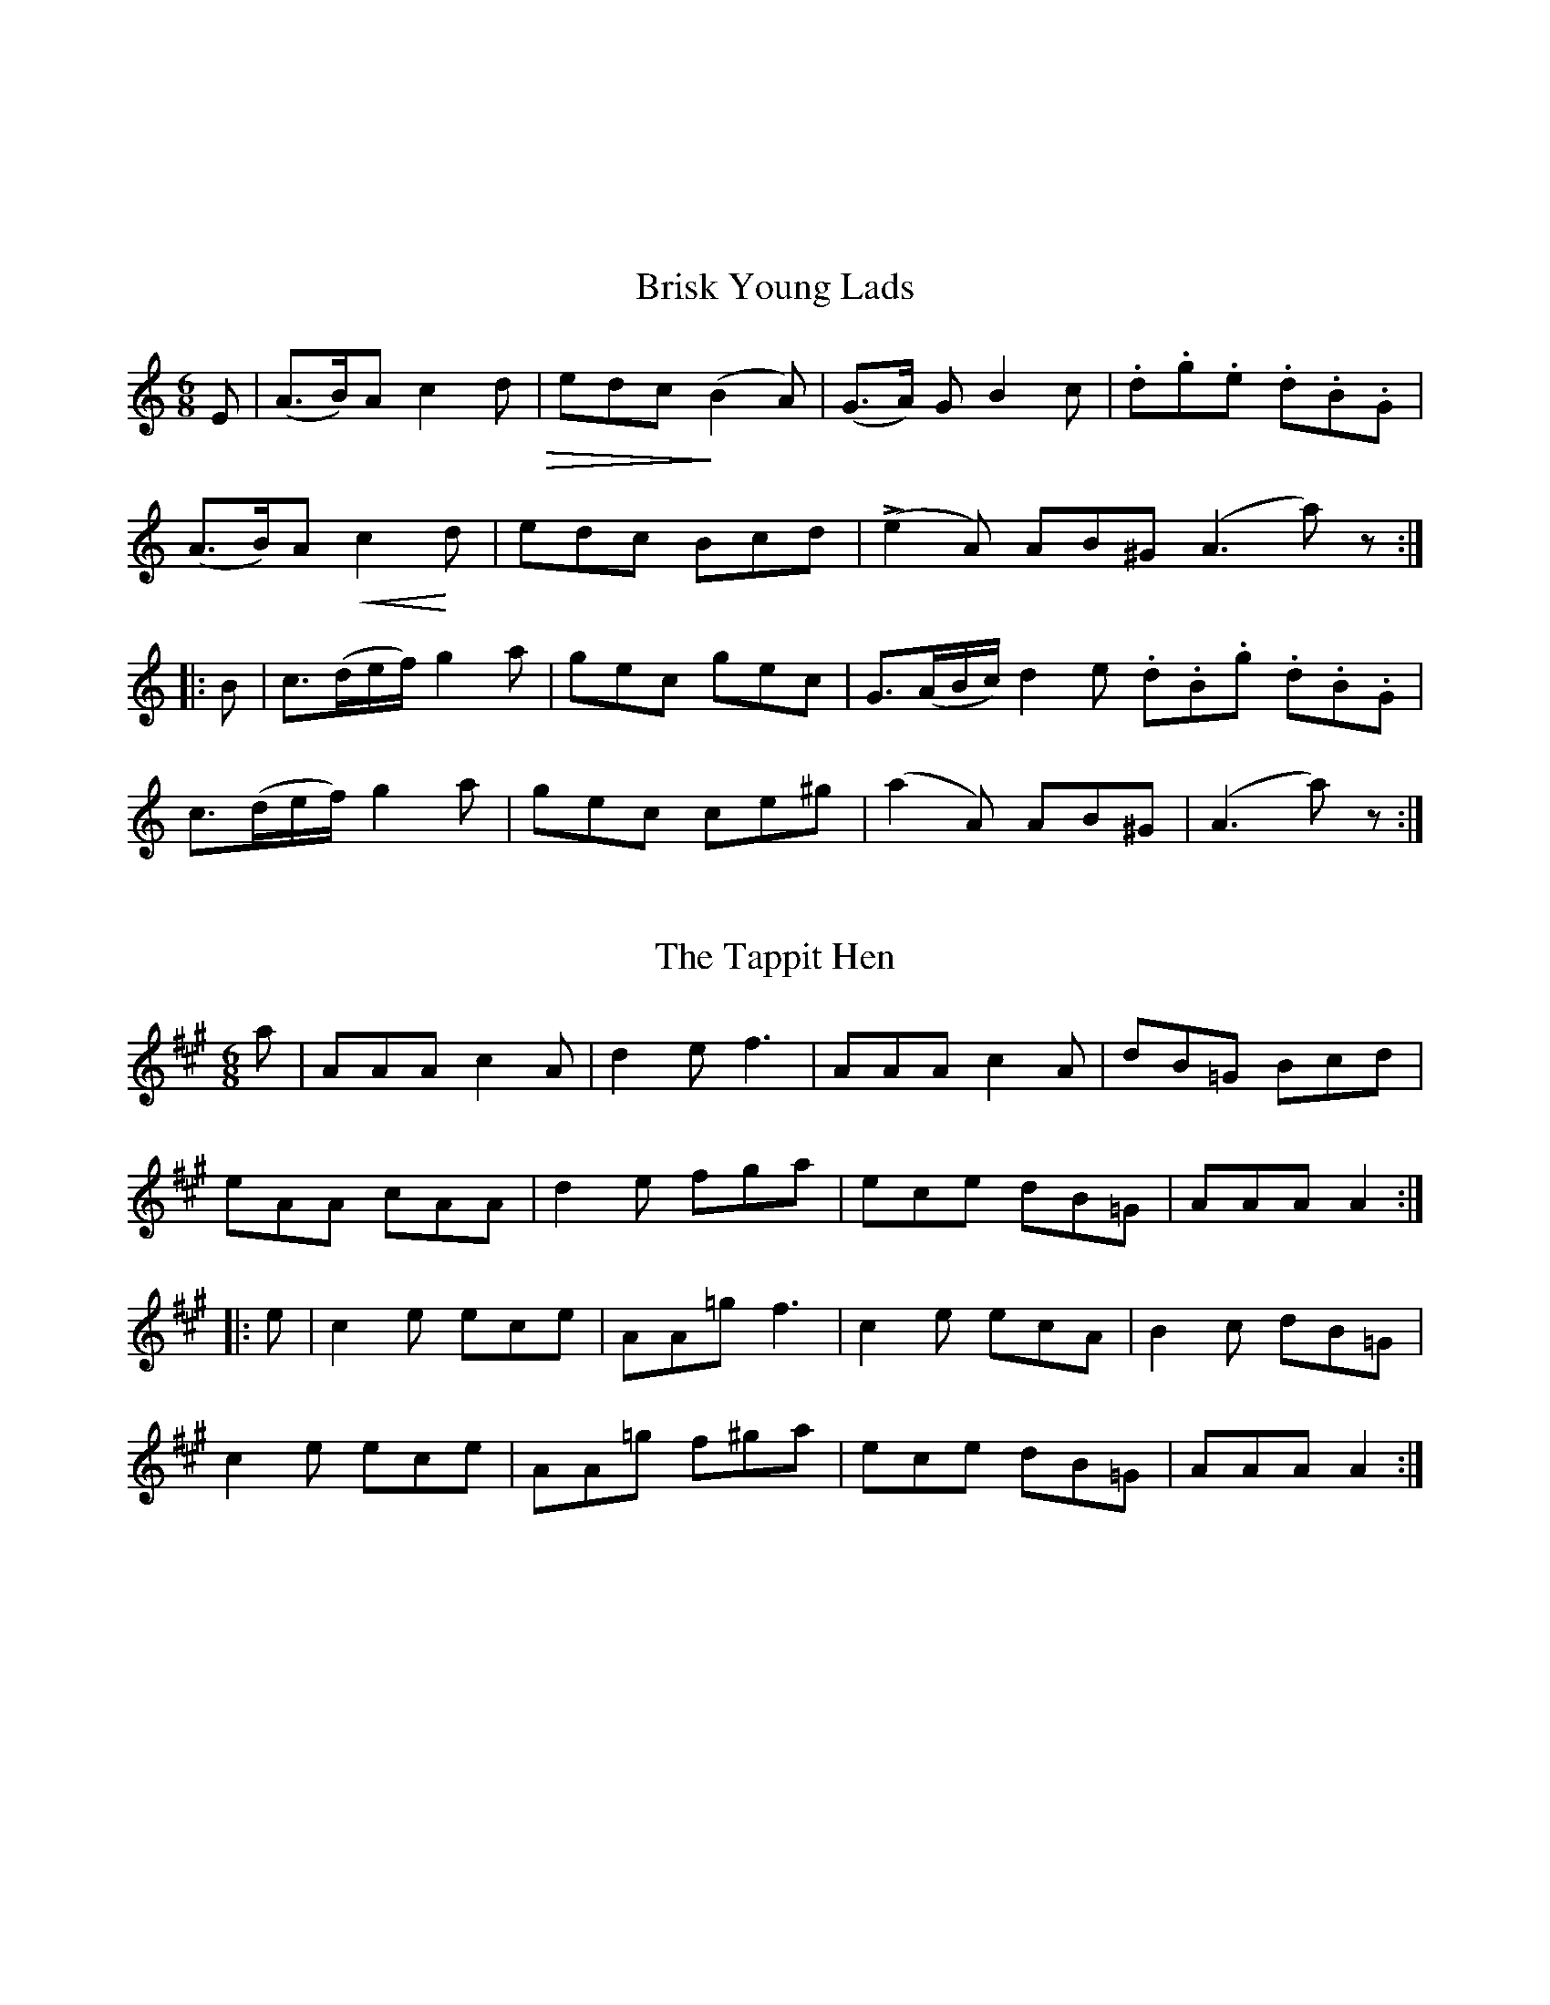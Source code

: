 % The Nelson Music Collection
% Transcribed by Ralph Palmer

% Selected Authentic Square Dance Melodies
% Newton F. Tolman and K. Dep. Gilbert

X:001
%%topmargin 3cm
T:Brisk Young Lads
B:The Nelson Music Collection
N:Newton F. Tolman & K. Dep. Gilbert
Z:Transcribed by Ralph Palmer
R:Jig
L:1/8
M:6/8
K:am
E | (A>B)A c2 d  !diminuendo(!|edc!diminuendo)! (B2A) | (G>A) G B2 c | .d.g.e .d.B.G |
(A>B)A !crescendo(! c2!crescendo)! d | edc Bcd | L(e2A) AB^G (A3 a) z ::
B | c>(de/2f/2) g2 a | gec gec | G>(AB/2c/2) d2 e  .d.B.g .d.B.G |
c>(de/2f/2) g2 a | gec ce^g | (a2A) AB^G | (A3 a) z :|]

X:002
%%topmargin 3cm
T:The Tappit Hen
B:The Nelson Music Collection
N:Newton F. Tolman & K. Dep. Gilbert
Z:Transcribed by Ralph Palmer
R:Jig
L:1/8
M:6/8
K:A
a | AAA c2 A | d2 e f3 | AAA c2 A | dB=G Bcd |
eAA cAA | d2 e fga | ece dB=G | AAA A2 ::
e | c2 e ece | AA=g f3 | c2 e ecA | B2 c dB=G |
c2 e ece | AA=g f^ga | ece dB=G | AAA A2 :|]

X:003
%%topmargin 3cm
T:The Old Dutch Churn
B:The Nelson Music Collection
N:Newton F. Tolman & K. Dep. Gilbert
Z:Transcribed by Ralph Palmer
R:Slip Jig
L:1/8
M:9/8
K:GAeo
"very fast" (B2 d) G2 d dcB | (A2 c) F2 c cBA | (B2 d) G2 d dcB | .d.f.d .c.B.A G3 :|
(b2 g) (b2 g) gfd | a2 f fgf agf | (b2 g) (b2 g) gfd | fdB Bdf g3 |
(b2 g) (b2 g) gfd | a2 f fgf agf | b2 g a2 ^f g=fd | dfd cBA G3 |]

X:004
%%topmargin 3cm
T:The Munster Lass
B:The Nelson Music Collection
N:Newton F. Tolman & K. Dep. Gilbert
Z:Transcribed by Ralph Palmer
R:Jig
L:1/8
M:6/8
K:F
C | FAc {/g}fef | g>fe f3 | FAc f>ed| c>BA G2 A |
FAc {/g}fef | gfe fga | g>fe fed | cBA G2 ::
b | agf gfe | fcA F2 b | agf gBA | {/c}B>AB G2 b |
agf gfe | fed cBA | Bdg Acf | {/f}ede f2 :|]

X:005
%%topmargin 3cm
T:Swimming in the Gutter
B:The Nelson Music Collection
N:Newton F. Tolman & K. Dep. Gilbert
Z:Transcribed by Ralph Palmer
R:Jig
L:1/8
M:6/8
K:F
{A/2=B/2^c/2}d3 AFA | d3 AFA | d^cd fed | eba gfe |
d3 AFA | d3 AFA | def gag | [1 fdd d3 :| [2 {/g}fdd d||
cB | Acf {/g}fef | ac'a fcf | dbd cac | Bag ecB |
Acf {/g}fef | ac'a fcf | dbd cac | [1 {/f}ede f :| [2 {/f}ede f2 z |]

X:006
%%topmargin 3cm
T:House of Gray
B:The Nelson Music Collection
N:Newton F. Tolman & K. Dep. Gilbert
Z:Transcribed by Ralph Palmer
R:Jig
L:1/8
M:6/8
K:ADor
e | AAA c2 e | dBG dBG | AAA c2 d | ece ecA |
gag f2 e | dBg dBG | AAA cde | dBG A2 ::
B | ccc g2 c | ece dBG | ccc g2 c | (ece) (geg) |
(aga) g2 e | dBg dBG | AAA cde | dBG A2 :|]

X:007
%%topmargin 3cm
T:Cat in the Hopper
B:The Nelson Music Collection
N:Newton F. Tolman & K. Dep. Gilbert
Z:Transcribed by Ralph Palmer
R:Jig
L:1/8
M:6/8
K:GDor
DGA B2 c | AFF FF2 A | G2 G g2 e | fdd d2 e |
fag fed | dcA B2 c | ded d2 c | dBG G2 ::
g | gdg gab | agf f2 a | gag gfe | fdd d2 e |
fag fed | dcA B2 c | ded d2 c | dBG G2 :|]

X:008
%%topmargin 3cm
T:Ah! Sure Such a Pair
B:The Nelson Music Collection
N:Newton F. Tolman & K. Dep. Gilbert
Z:Transcribed by Ralph Palmer
R:Jig
L:1/8
M:6/8
K:G
G |: G>AG B>cB | d>ed g<ba | gdB cde | dgB A2 G }
G>AG B>cB | dba g2 d | gdB cde | dBG A2 G ::
B2 c d2 g | baf gdc | B2 b bag | f2 g adc |
BAB cBc | dba g2 d | gdB cde | dBG A2 G :|]

X:009
%%topmargin 3cm
T:Rum and Onions
B:The Nelson Music Collection
N:Newton F. Tolman & K. Dep. Gilbert
Z:Transcribed by Ralph Palmer
R:Jig
L:1/8
M:6/8
K:G
{Bc}dGG GFG | Bcd dBG | {AB}cAA FGA | ABc cBA |
{Bc}dGG GFG | Bcd dBG |\
M:2/4
.A.A/2.A/2 .A/2.d/2.c/2.A/2 | .G.B.G z ::
M:6/8
{df}gee e^de | bee efg | {de}fdd d^cd | add def |
{ef}gee e^de | bee efg|\
M:2/4
.f.f/2.f/2 .f/2.e/2.e/2.g/2 | .e.g.e z :|]

X:010
%%topmargin 3cm
T:Hardy Man the Fiddler
B:The Nelson Music Collection
N:Newton F. Tolman & K. Dep. Gilbert
Z:Transcribed by Ralph Palmer
R:Slip Jig
L:1/8
M:9/8
K:GDor
A2 {BA}G FCD F2 G | A3 AGA cAG | {AB}A2 G FDE F2 G | Add ded cAG :|
A<dd d2 e f2 f | Add ded cAG | A<dd d2 e f2 g | agf ged cAG |
A<dd d2 e f2 f | Add ded cAG | dcA cde f2 g | agf ged cAG |]

X:011
%%topmargin 3cm
T:Larry O'Gaff
B:The Nelson Music Collection
N:Newton F. Tolman & K. Dep. Gilbert
Z:Transcribed by Ralph Palmer
R:Jig
L:1/8
M:6/8
K:G
((3d/2e/2f/2) | g2 G BAG | d>ed dBG | c>ec B>dB | ABc def |
g2 G BAG | d>ed dBG | c>ec B>dB | AGA G2 ::
d | dgg {/a}gfg | {/a}gfg afd | daa aga | {/b}aga b2 a |
gba gfe | dge dBG | c>ec B>dB | AGA G2 :|]

X:012
%%topmargin 3cm
T:Humours of Cavan
B:The Nelson Music Collection
N:Newton F. Tolman & K. Dep. Gilbert
Z:Transcribed by Ralph Palmer
R:Jig
L:1/8
M:6/8
K:A
E | E>AA A2 f | ecA dcd | cde efg | a>BB B2 c |
E>AA A2 f | ecA dcd | cde efg | a>AA A2 ::
d | cBA BAF | F>BB B2 d | cBA BAF | E>FA A2 d |
cBA BAF | dcd fga | ecA BAF | EFA A2 :|]

X:013
%%topmargin 3cm
T:The Broken Lantern
B:The Nelson Music Collection
N:Newton F. Tolman & K. Dep. Gilbert
Z:Transcribed by Ralph Palmer
R:Jig
L:1/8
M:6/8
K:C
G | Gcc {/d}cBc | Add {/e}d^cd | edB G2 G | AGE C2 G |
Gcc {/d}cBc | Add {/e}d^cd | edB GAB | c2 e c2 ::
g | ecg ceg | efg a2 g | fdg ecg | dBg G2 g |
ecg ceg | efg a2 g | fdg ecg | dBg c2 :|]

X:014
%%topmargin 3cm
T:Coleraine
B:The Nelson Music Collection
N:Newton F. Tolman & K. Dep. Gilbert
Z:Transcribed by Ralph Palmer
R:Jig
L:1/8
M:6/8
K:Am
E | EAA ABc | Bee e2 d | cBA ABc | B^GE E2 E |
EAA ABc | Bee e2 d | cBA B^GE | (A3 A2) ::
B | c2 c cdc | Bdg g2 ^g | aed cBA | ^GBG E^FG |
A^GA BAB | cde fed | cBA B^GE | (A3 A2) :|]

X:015
%%topmargin 3cm
T:Reaping the Rye
B:The Nelson Music Collection
N:Newton F. Tolman & K. Dep. Gilbert
Z:Transcribed by Ralph Palmer
R:Slip Jig
L:1/8
M:9/8
K:EAeo
B>cB B2 A GFE | G>AG B2 g f2 e | B>cB B2 A GFE | G2 A Be^d e2 :|
B>cB g2 g f2 e | B>cB g2 g f2 e | B>cB g2 g fga | g>fe Be^d e3 |
B>cB g2 g fed | B>cB gag fga | bag gfe fga | gab Be^d e3 |]

X:016
%%topmargin 3cm
T:Rakes of Clonmel
B:The Nelson Music Collection
N:Newton F. Tolman & K. Dep. Gilbert
Z:Transcribed by Ralph Palmer
R:Jig
L:1/8
M:6/8
K:Am
(e/2d/2) | cBA BGE | EAA A2 B | c>Bc A>Bc | BGG G2 e/2^f/2 |
g>fg ege | dBG Bcd | ecA dBG | EAA A2 :|
a | a^ga A2 a | ecA A2 g | g^fg G2 g | dBG G2 B |
cBc C2 c | dcd D2 d | edc Bcd | ecA A2 ||
a | aea aed | cBc A2 g | gdg gdc | BAB G2 A/2B/2 |
cBc C2 c | dcd D2 d | edc Bcd | ecA A2 |]

X:017
%%topmargin 3cm
T:Humours of Glen
B:The Nelson Music Collection
C:Arranged by N.F. Tolman
N:Newton F. Tolman & K. Dep. Gilbert
Z:Transcribed by Ralph Palmer
R:Jig
L:1/8
M:6/8
K:BAeo
F | B(d/2c/2B/2^A/2) BFF | d(e/2d/2c/2B/2) dFF | B(d/2c/2B/2^A/2) BFd | EF^A B2 F |
B(d/2c/2B/2^A/2) dFF | d(e/2d/2c/2B/2) dFF | GA/2G/2F/2E/2 FG/2F/2E/2D/2 | EF^A B2 ::
d | A/2B/2dd d3 | (d/2c/2d/2e/2f/2g/2) afd | g(a/2g/2f/2e/2) gdA | AFA B2 d |
A/2B/2dd d3 | (d/2c/2d/2e/2f/2g/2) afd | b(a/2g/2f/2e/2) g(e/2d/2c/2B/2) AF^A B2 :|]

X:018
%%topmargin 3cm
T:Miss McDonald
B:The Nelson Music Collection
N:Newton F. Tolman & K. Dep. Gilbert
Z:Transcribed by Ralph Palmer
R:Reel
L:1/16
M:2/4
K:G
dc | BGFG AGFG | Bdef g2(fg) | aAAB cBA^G | ABcd fedc |
BGFG AGFG | Bdef g2(fg) | aAAB cBA^G | ABcd e2 dc |
"8va -"G2GD "-"EDB,D "-"| G2GD "-"B,DB,D "-"| G2GD "-"EGgf "-"| d.G(c/2B/2A/2G/2) "-".B.A.A"-".B |
"8va -"G2GD "-"EDB,D "-"| G2GD "-"B,DB,D "-"| G2GD "-"EGge "-"| d.G(c/2B/2A/2G/2) "-"BAA2"-|" ||
e^def g2fg | e^def g=dBd | e^def g2 fg | ((3efg) ((3fga) gdBd |
e^def g2 fg | e^def g=dBd | e^def gfg=d | ((3efg) ((3fga) gdef |
g2(dB) BAAB | (3.G.G.G (Ge) dBBd | ((3efg) (dg) BAAB | EGFA Ggfa |
g2(dB) BAAB | (3.G.G.G (GB) dBBd | ((3efg) (dg) BAAB | EGFA G2 |]

X:019
%%topmargin 3cm
T:Ladies' Walpole Reel
B:The Nelson Music Collection
N:Newton F. Tolman & K. Dep. Gilbert
Z:Transcribed by Ralph Palmer
N:Newt had it marked "8va" for the whole tune.
R:Reel
L:1/16
M:2/4
K:Bb
"8va"F2 | B2d2 decd | B2F2 F2FE | DFBF EDEG | FGFE D2B,2 |
BFdB fdgf | bagf edcB | Acfc BABd | cBAG F2 ::
f2 | fbfd BdBF | EDEF GFED | C2 gf edcB | ABcA Ffga |
bfdf gece | dfBd cAF2 | fgfe dcBA | B2B2B2 :|]

X:020
%%topmargin 3cm
T:Ross' Reel Number 4
B:The Nelson Music Collection
N:Newton F. Tolman & K. Dep. Gilbert
Z:Transcribed by Ralph Palmer
R:Reel
L:1/16
M:2/4
K:F
a2 | g3f e2d2 | cdcB A2GF | ECEG c2cB | AFAc f2a2 |
g3f e2d2 | cdcB A2GF | EFGA Bcde | f2a2 f2 ::
cB | Accc dccc | Acfc acfc | Accc dccc | Acfc acfc |
Accc fccc | =Bcec gc_bc | =Bced gc_bc | acgc f2 :|]

X:021
%%topmargin 3cm
T:Inimitable
B:The Nelson Music Collection
N:Newton F. Tolman & K. Dep. Gilbert
Z:Transcribed by Ralph Palmer
N:Newt had it marked "8va" for the whole tune.
R:Reel
L:1/16
M:2/4
K:G
"8va"D2 | G2D2 TE2DC | B,DGB Td2^cd | edcB cBAG | FGAB cDEF |
G2C2 TE2DC | B,DGB Td2^cd | edcB cBAG | FGAB G2 ::
zD | B/2d/2 z e dBAG | B/2d/2 z d b2g2 | B/2d/2 z e dBAG | FGAB Tc4 |
B/2d/2 z e dBAG | B/2d/2 z d b2g2 | B/2d/2 z e dBAG | FGAB G2 :|]

X:022
%%topmargin 3cm
T:Batchelder's
B:The Nelson Music Collection
N:Newton F. Tolman & K. Dep. Gilbert
Z:Transcribed by Ralph Palmer
R:Reel
L:1/16
M:2/4
K:F
c2 | f2af efge | f2(c2 c2)=Bc | dcBA BAGF | EFGA Bcde |
f2af efge | f2(c2 c2)=Bc | dcBA BAGF | [1 EFGE F2 :| [2 EFGE F4 ||
A2cA cAcA | B2dB dBdB | A2cA cAcA | BAGF EFGB |
A2cA cAcA | B2dB dBdB | Acfa bgeg | [1 f2a2 f2 z2 :| [2 f2a2 f2 |]

X:023
%%topmargin 3cm
T:Spirvin's Fancy
B:The Nelson Music Collection
N:Newton F. Tolman & K. Dep. Gilbert
Z:Transcribed by Ralph Palmer
R:Reel
L:1/16
M:2/4
K:Gm
dc S| BGFD D2CC | DGG^F GABc | dBcA BGFA | CGG^F GAdc |
BGFD D2CC | DGG^F GABc | dBcA BGFA | DGG^F G2 z2 ||
B2df bdfd | B2df gdfd | B2df bdfd | c=Bcd _BGG2 |
B2df bdfd | B2df fdfd | bdbd fdfd | d=Bcd _BGGB !D.S.! |]

X:024
%%topmargin 3cm
T:Timour the Tartar
B:The Nelson Music Collection
N:Newton F. Tolman & K. Dep. Gilbert
Z:Transcribed by Ralph Palmer
R:Reel
L:1/16
M:2/4
K:A
A2((3cBA) eA((3cBA) | eAaA gAfA | eA((3cBA) eAfA | BEcE dEBE |
A2((3cBA) eA((3cBA) | eAaA gAfA | efec eaec | BABc A4 ||
E2((3GFE) BE((3GFE) | BEdE cEBE | A2((3cBA) eA((3cBA) | eAaA gAfA |
e^dec agaf | e^dec agaf | ecag fedc | BAGF EFGE |]

X:025
%%topmargin 3cm
T:Poor Ould Woman
B:The Nelson Music Collection
N:Newton F. Tolman & K. Dep. Gilbert
Z:Transcribed by Ralph Palmer
R:Reel
L:1/8
M:2C|
K:Am
ed | c2 Bc AcBA | GEGA GABd | edcB ABcd | e2 A2 Afed |
c2 Bc AcBA | GEGA GABd | eg^fa gedB | A2 AA A2 ::
e^f | g2 ga gedB | A2 AA A2 e^f | g2 ga gedc | BcAB G3 B |
AEAB AcBA | GEGA GABd | eg^fa gedB | A2 AA A2 :|]

X:026
%%topmargin 3cm
T:Caber Feidh
B:The Nelson Music Collection
N:Newton F. Tolman & K. Dep. Gilbert
Z:Transcribed by Ralph Palmer
R:Reel
L:1/8
M:2C|
K:DDor
G | c2 ed c2 GB | c2 (GF) ECCA | defe d2 A^c | d2 AG (FD)DB |
c2 ed c2 GB | c2 GF (EC)CE | DEFG ABcA | {/^c}d2 AG (FD) D ||
f | ecgc acgc | GAcd eccg | fdad bdad | fgag fddf |
ecgc acgc | GAcd eccg | afge fde^c | d2 AG (FD) D |]

X:027
%%topmargin 3cm
T:Swallowtail Reel
B:The Nelson Music Collection
N:Newton F. Tolman & K. Dep. Gilbert
Z:Transcribed by Ralph Palmer
R:Reel
L:1/8
M:2C|
K:ADor
gf | eA ((3cBA) eAcA | cdef gedB | G2 BG dGBG | Bdef g2 fg |
eA ((3cBA) eAcA | cdef g2 fg | afge dBGB | AcBG A2 ||
cd | eaag abag | edef gedB | G2 BG dGBG | cdef g2 fg |
eaag abag | edef g2 fg | afge dBGB | AcBG A2 |]

X:028
%%topmargin 3cm
T:Mrs. Kinloch
C:Arranged by N. F. Tolman
B:The Nelson Music Collection
N:Newton F. Tolman & K. Dep. Gilbert
Z:Transcribed by Ralph Palmer
R:Reel
L:1/8
M:4/4
K:D
f | d2 AG FEDC | DFAF GEEA | {/c}d2 Ad FdAd | Bdce fddf |
d2 AG FEDC | DFAF GEEA | {/c}d2 Ad FdAd | Bdce fdd ||
(d/2e/2) | (fd)cd B2 AG | FAdF GEEG | FAAd B2 Ge | ceAc ddde |
(fd)cd B2 AG | FAdF GEEG | FAAd B2 Ge | ceAc ddd |]

X:029
%%topmargin 3cm
T:Pig Town Fling
B:The Nelson Music Collection
N:Newton F. Tolman & K. Dep. Gilbert
Z:Transcribed by Ralph Palmer
R:Reel
L:1/8
M:C|
K:G
BA | G2 ge d2 ed | B2 ge dBAB | G2 ge d2 ed | BGAG EFGA |
G2 ge d2 ed | B2 ge dBAB | G2 ge d2 ed | BG A2 G2 ::
z2 | B e2 e e3 g | fgaf {/a}gfed | B e2 e e3 g | fgaf {/a}g2 Tb2 |
B e2 e e3 g | fgaf {/a}gfed | B e2 e e3 g | fgaf g2 :|]

X:030
%%topmargin 3cm
T:Green Fields of America
B:The Nelson Music Collection
N:Newton F. Tolman & K. Dep. Gilbert
Z:Transcribed by Ralph Palmer
R:Reel
L:1/16
M:2/4
K:G
(AB) | .c2(ec) .B2(dB) | {/B}AGAB AGEF | GAGE DEGB | {/B}AGAB AGEB |
.c2(ec) .B2(dB) | {/B}AGAB AGEF | GAGE DEGA | BGAF G2 ::
D2 | GABc d2(ef) | {a}gfge dBGB | c2(ec) B2(dB) | {/B}AGAB (AG)E |
{/f}gfge dBGB | cABG AGEF | GAGE DEGA | BGAF G2 :|]

X:031
%%topmargin 3cm
T:Sheehan's
B:The Nelson Music Collection
N:Newton F. Tolman & K. Dep. Gilbert
Z:Transcribed by Ralph Palmer
R:Reel
L:1/8
M:C|
K:G
D | G2 BG DGBG | ABcA BGGB | A^GAB cBcA | EAAG FDEF |
G2 BG DGBd | cBAB cdef | gedB c2 Bc | dBcA BGG ||
f | g2 bg dgbg | gbag fdde | =f2 af dfaf | gbag =fdd^f |
g2 bg dgbg | gbag fdef | {/a}gedB c2 Bc | dB{/d}cA BGG |]

X:032
%%topmargin 3cm
T:Morning Star
B:The Nelson Music Collection
N:Newton F. Tolman & K. Dep. Gilbert
Z:Transcribed by Ralph Palmer
R:Reel
L:1/8
M:C|
K:G
GA S| B2 T(BA) BGEF | GABd efed | B2 T(BA) BGEG | FGAF G2 :|
GA | Bdef g2 (eg) | Tf2 (df) edBA | Bdef g2 (fg) | agfg e2 z2 |
Bdef g2 (dg) | Tf2 (df) edBA | Bdd^c d2 (ef) | geaf {/a}gfed!D.S.! |]

X:033
%%topmargin 3cm
T:Flowers of Edinburgh
C:Arranged by N. F. Tolman
B:The Nelson Music Collection
N:Newton F. Tolman & K. Dep. Gilbert
Z:Transcribed by Ralph Palmer
R:Reel
L:1/8
M:C|
K:G
GE | D2 ((3DEF) G2 GA | BGBd cBAG | FGEF DEFG | AFdF E2 ((3GFE) |
D2 DE G2 GA | BGBd efge | dcBA GFGA | B2 G2 G2 ::
((3def) | g2 gf gbag | f3 e fagf | edef gfed | B2 ed ef ((3gfe) |
dBGB d2 ((3Bcd) | egfa g2 fe | [1 dcBA GFGA | B2 G2 G2 :] [2 dBde gfga | b2 g2 g2 |]

X:034
%%topmargin 3cm
T:Quindaro
C:Arranged by N. F. Tolman
B:The Nelson Music Collection
N:Newton F. Tolman & K. Dep. Gilbert
Z:Transcribed by Ralph Palmer
R:Hornpipe
L:1/16
M:2/4
K:G
gf | g2 (G2 G2) BG | FACF G2Bc | dBed cBAG | FA (D2 D2) gf |
g2 (G2 G2) BG | FADF G2AB | cedc BAGF | G2G2 G2 ::
dc | B.gBc d2cB | c.aAB c2BA | Bded cBAG | FA (D2 D2) (ga) |
.b(gfg) d(gfg) | .b(gfg) d(gfg) | edcB AGFA | G2B2 G2 :|]

X:035
%%topmargin 3cm
T:Mountain Ranger
B:The Nelson Music Collection
N:Newton F. Tolman & K. Dep. Gilbert
Z:Transcribed by Ralph Palmer
R:Hornpipe
L:1/16
M:2/4
K:Bb
FE | DFBc d2cd | edcB G2FE | DFBc d((3B/2c/2B/2)AB | gfdB c2FE |
DFBc d2cd | edcB G2FE | DFBd cBAc | B2d2 B2 ::
Bc | d((3B/2c/2B/2)AB GBFB | CFBc d((3B/2c/2B/2)AB | gBfB edcB | GccB ABce |
d((3B/2c/2B/2)AB GBFB | DFBc d((3B/2c/2B/2)AB | gBfB edcB | AFGA B2 :|]

X:036
%%topmargin 3cm
T:Old French
B:The Nelson Music Collection
N:Newton F. Tolman & K. Dep. Gilbert
Z:Transcribed by Ralph Palmer
R:Hornpipe
L:1/16
M:2/4
K:D
((3ABc) | d2cd BdAF | DFAd f2ed | cdef gece | defd A2 ((3ABc) |
d2cd BdAF | DFAd f2ed | cdef gece | d2f2 d2 ::
K:A
cd | efed c2A2 | AEAc e2dc | B=GBd =gfed | [1 cAce a2cd :|] [2 Tc2A2 A2 |]

X:037
%%topmargin 3cm
T:Ulster
C:Arranged by N. F. Tolman
B:The Nelson Music Collection
N:Newton F. Tolman & K. Dep. Gilbert
Z:Transcribed by Ralph Palmer
R:Hornpipe
L:1/16
M:2/4
K:G
(dc) | BGFG DGBd | cBAG F2Bd | gfed BAGB | c2A2 A2(dc) |
BGFG DGBd | cBAG E2Ac | Bgfe dcAc | B2G2 G2 ::
(dc) | BGBd gabg | abc'a gfed | ((3dfg) ((3fga) ((3gab) ((3abc') | bgfg e2(fg)|
bgfg egBd | FGAB cAGF | [1 GBdB egdc | B2G2 G2 :|] [2 GBdB egfa | b2g2 g2 |]

X:038
%%topmargin 3cm
T:Youghal Harbour
C:Arranged by N. F. Tolman
B:The Nelson Music Collection
N:Newton F. Tolman & K. Dep. Gilbert
Z:Transcribed by Ralph Palmer
R:Hornpipe
L:1/16
M:2/4
K:G
(BA) | GFEF GABd | egfa g2(bg) | dcBA G2(Bd) | cBAG EcBA |
GFEF GABd | egfa gage | dcBA B>((5AB/2c/2B/2A/2) | G2E2 E2 ::
(dc) | Bdef g2(fg) | agfg e2(ge) | dcBA G2(Bd) | cBAG EcBA |
GFEF GABd | egfa gaba | gedc B>((5AG/2F/2G/2A/2) | B2G2 G2 :|]

X:039
%%topmargin 3cm
T:Deerfoot
B:The Nelson Music Collection
N:Newton F. Tolman & K. Dep. Gilbert
Z:Transcribed by Ralph Palmer
R:Hornpipe
L:1/16
M:2/4
K:F
c2 | cfaf gcde | fegf afga | bgaf gdbg | fedc cBAB |
cfaf gcde | fAaf gcde | {/g}fefd cBAG | F2F2 F2 ::
cB | Acfe dcBA | BGgf edcB | Acag fedc | cBAB G2cB |
Acfe dBgf | ecag fedc | dfed cBAG | F2F2 F2 :|]

X:040
%%topmargin 3cm
T:The Ballysloughgutthery Fluter
C:Arranged by N. F. Tolman
B:The Nelson Music Collection
N:Newton F. Tolman & K. Dep. Gilbert
Z:Transcribed by Ralph Palmer
R:Hornpipe
L:1/16
M:2/4
K:G
((3FGA) | G2BG FAce | d2gf Bde=f | e2c((3c/2B/2c/2) d2B((3B/2^A/2B/2) | cA^GA EcBA |
G2BG FAce | d2gd Bdef | agfg ecAF | G2B2 G2 ::
(de) | Bdef gGBd | eDFA G2Bd | ecge dBgB | ((3ABc)BA GFED |
Bdef gGBd | ecfd gdBc | dgbg afdf | g2b2 g2 :|]

X:041
%%topmargin 3cm
T:Red Lion
B:The Nelson Music Collection
N:Newton F. Tolman & K. Dep. Gilbert
Z:Transcribed by Ralph Palmer
R:Hornpipe
L:1/16
M:2/4
K:Bb
F2 | BFdB fdbf | dBAc BAGF | GEDE CEcd | ecdB BAGF |
BFdB fdbf | dBAc BAGF | GEDE CEcd | ecAc B2 ::
FE | DB,FD BFdB | fbfd BAGF | GBAc Bdfa | bgf=e .f2((3fga) |
bfdB g_ecA | BGec BAGF | GEDE CEcd | ecAc B2 :|]

X:042
%%topmargin 3cm
T:Cincinnati
B:The Nelson Music Collection
N:Newton F. Tolman & K. Dep. Gilbert
Z:Transcribed by Ralph Palmer
R:Hornpipe
L:1/16
M:2/4
K:D
DAFA DAFA | dAfA eAfA | gAfA edcd | edcB AGFE |
DAFA DAFA | dAfA eAfA | gAfA edcB | cdeg fdd2 ::
.eAAA .fAAA | .gAAA .fAAA | eAfA gAfA | edcB AGFE |
.Dddd .ceee | .dfff .eggg | fgaf bgec | d2d2 d2 :|]

X:043
%%topmargin 3cm
T:Hunter's
B:The Nelson Music Collection
N:Newton F. Tolman & K. Dep. Gilbert
Z:Transcribed by Ralph Palmer
R:Hornpipe
L:1/16
M:2/4
K:G
dc | B2AB d2de | =fece d2d^f | g2dc BAGB | A2AA A2Bc |
defd gddB | cBAc B2AG | GBdg ecAF | G2GG G2 ::
dB | G2GG G2AB | cBAG F2dB | G2GG GBdg | fdef d2dB |
G2GG gfed | cBAG F2AF | GBdg ecAF | G2GG G2 :|]

X:044
%%topmargin 3cm
T:Fred Wilson's
B:The Nelson Music Collection
N:Newton F. Tolman & K. Dep. Gilbert
Z:Transcribed by Ralph Palmer
R:Hornpipe
L:1/16
M:2/4
K:F
cA | FAcA GBdB | Acfg afcA | Bdfb Acfa | ((3gag) ((3fed) ((3cdc) ((3BAG) |
FAcA GBdB | Acfg afcA | Bdgf ecde | f2a2 f2 ::
df | g>c (3.c.c.c a>c (3.c.c.c | bcac g>c (3.c.c.c | bcac gfef | ((3gag) ((3fed) ((3cdc) ((3BAG) |
FAcA GBdB | Acfg afcA | Bdgf ecde | f2a2 f2 :|]

X:045
%%topmargin 3cm
T:Big Pat
C:Arranged by N. F. Tolman
B:The Nelson Music Collection
N:Newton F. Tolman & K. Dep. Gilbert
Z:Transcribed by Ralph Palmer
R:Hornpipe
L:1/8
M:C
K:D
ag | fdBc d2 fd | d2 fd ce A2 | gdBc d2 fa | d'2 c'd' b2 ag |
fdBc d2 gd | d2 fd ce A2 | fdBc defa | bd'c'd' b2 ::
"8va"Bc | dcde fded | ceed cA A2 | BABc d2 cB | AFEG FB, B, z |
BAFA BABc | d2 fd cA A2 | {fg}a2 af g2 ge | fdec d2 :|]

X:046
%%topmargin 3cm
T:Durang's
C:Arranged by N. F. Tolman
B:The Nelson Music Collection
N:Newton F. Tolman & K. Dep. Gilbert
Z:Transcribed by Ralph Palmer
R:Hornpipe
L:1/16
M:2/4
%%staves {1 2}
K:D
V:1
"8va -"A2 | DAFA "-" DAFA "-"| Bcdc "-"BAFA "-"| DAFA "-"DAFA "-"| A,ECE "-"A,ECE "-"|
FADA "-"FADA "-"| Bcdc "-"BAFA"-|" | fgaf bgec | d2d2 d2 ::
A2 | defe dcBA | Bcdc BAGF | efgf edcB | A^GAB A2 F=G |
A^GAB cBcd | edef gfge | fgag bgec | d2d2 d2 :|]
V:2
"8va -"A2 | FADA "-"FADA "-"| dcBA "-" BcdA "-" | FAdA "-" FAdA "-" | CEGE "-" CEGE "-" |
"-"FADA "-" FADA "-" | dcBA "-" Bcd2 "-|" | abc'a d'bge | f2a2 f2 ::
z2 | z16 "8va" | defe "-"dcBA "-"| GABA "-"GFED "-"| CB,CD "-"C4 "-|" |
z16 | A^GAB cBcA | defd gecA | F2=F2 ^F2 :|]

X:047
%%topmargin 3cm
T:Forester's
B:The Nelson Music Collection
N:Newton F. Tolman & K. Dep. Gilbert
Z:Transcribed by Ralph Palmer
R:Hornpipe
L:1/16
M:2/4
K:D
fg | a^gaf dfba | a^gaf d2cd | eAfA eAfA | edcB A2cd |
a^gaf dfba | a^gaf d2cd | BGFG Adce | d2f2 d2 ::
cd | edcB AGEG | FAdf a2fa | geBg fdAf | edcB A2cd |
edcB AGEG | FAdf afba | gfed cABc | d2f2 d2 :|]

X:048
%%topmargin 3cm
T:Vinton's
B:The Nelson Music Collection
N:Newton F. Tolman & K. Dep. Gilbert
Z:Transcribed by Ralph Palmer
R:Hornpipe
L:1/16
M:2/4
K:Bb
fe | d2B2 BcdB | cBAG F2FE | DFBF dBed | cBAG F2fe |
d2B2 B2gf | e2c2 c2cB | Acfa gbg=e | f2f2 f2 ::
"8va"fe | .d(BAB) "-".d(BAB) "-"| .G(EDE) "-".G(EDE) "-"| cdec "-"BcdB "-"| ABcA "-" F2fg "-"|
"8va".f(BAB) "-".g(BAB) "-"| .a(BAB) "-".b(BAB) "-"| FGAB "-"cdcA "-"| B2B2 "-|" B2 :|]

X:049
%%topmargin 3cm
T:Staten Island
B:The Nelson Music Collection
N:Newton F. Tolman & K. Dep. Gilbert
Z:Transcribed by Ralph Palmer
R:Hornpipe
L:1/16
M:2/4
K:D
A2 | FDFG A2A2 | dfed dcBA | B2GB A2FA | G2E2 E2A2 |
FDFG A2A2 | dfed dcBA | d2d2 efge | f2d2 d2 ::
fg | a2fa g2eg | f2df edA2 | =c2c2 e=fge | =c2c2 e=fge |
a2fa g2eg | f2df ecA2 | d2d2 efge | f2d2 d2 :|]

X:050
%%topmargin 3cm
T:Democratic
B:The Nelson Music Collection
N:Newton F. Tolman & K. Dep. Gilbert
Z:Transcribed by Ralph Palmer
R:Hornpipe
L:1/16
M:2/4
K:Gm
GA | BABc dcdf | gfga fabg | fdbg fdcd | BAGF GFDF |
G2GA BABG | F2FG AGFD | GABc dcBA | B2G2 G2 ::
g2 | gfdf gabg | gfdf GFDF | BABc dcde | fcdB AGFD |
BFdB AFec | BGdB AFec | dfga bagf | d2g2 g2 :|]

X:051
%%topmargin 3cm
T:Mrs. Grant of Laggan
B:The Nelson Music Collection
N:Newton F. Tolman & K. Dep. Gilbert
Z:Transcribed by Ralph Palmer
R:Hornpipe
L:1/8
M:C
K:Am
e | d/2c/2B/2A/2 ^GB A<A, A,>B, | C>D E>^F G2 (G<B) | A/2B/2c B/2c/2d c<A, A,>B, | C>D E>^G (A2 A) ||
B | d/2c/2B/2A/2 B>^G A>E =G>E | E<G B,>A, G,2 G,A,/2B,/2 | ((3CB,A,) ((3DCB,) ((3EDC) ((3B,CD) | ((3Edc) ((3BA^G) (A2 A) ||
(c/2B/2) | A<e c>B A/2B/2c/2B/2 A>E | G<B G>D (B,2 G,)(c/2B/2) | A<e c>B A/2B/2c/2d/2 e<a | c>A B>^G (A2 A) (c/2B/2) |
A<e d/2c/2B/2A/2 B^G AE | G<B G>D (B,2 G,)A,/2B,/2 | ((3CB,A,) ((3DCB,) ((3EDC) ((3B,CD) | ((3Edc) ((3BA^G) (A2 A) |]

X:052
%%topmargin 3cm
T:Miss Jenny Guthrie
B:The Nelson Music Collection
N:Newton F. Tolman & K. Dep. Gilbert
Z:Transcribed by Ralph Palmer
R:Hornpipe
L:1/8
M:C
K:A
{cB}A2 A,>C E/2E/2E (E>c) | e>f (f/2e/2)d/2c/2 (d/2c/2)B/2A/2 F>B | {cB}A2 A,>C E/2E/2E E>c | e>a (f/2e/2)d/2c/2 (e2 e) c |
{cB}A2 A,>C E/2E/2E E>c | e>f f/2e/2d/2c/2 d/2c/2B/2A/2 F>B | A<E C>E B,>E A,<c | d/2c/2B/2A/2 B>c A/2A/2A A2 ||
{gf}e2 f/2e/2d/2c/2 e<c a<c | B>c (d/2c/2B/2A/2) (F2 F) c | {gf}e2 (f/2e/2d/2c/2) e<c a<c | (d/2c/2B/2A/2) B>c A2 (A>c) |
e>a f/2e/2d/2c/2 d>f e/2d/2c/2B/2 | c>e d/2c/2B/2A/2 B/2c/2B/2A/2 F<B | A<E C<A, e<c a<c | B>c d/2c/2B/2A/2 {cB}A2 A,2 |]

X:053
%%topmargin 3cm
T:Planxty Denis O'Conor
B:The Nelson Music Collection
N:Newton F. Tolman & K. Dep. Gilbert
Z:Transcribed by Ralph Palmer
R:Planxty
L:1/8
M:6/8
K:Bb
"Spirited"B2 B BcA | B2 f fge | d2 e fdB | {/c}BAB cAF |
B2 B BcA | B2 f fge | d2 e fdB | FGA B2 z ||
f2 f fga | b2 f gfe | d2e fdB | {/c}BAB cAF |
f2 f fga | b2 b bag | f2 g fdB | FGA B2 z ||
B,DF BAB | cAF FGA | Bcd dcB | cAF EDC |
B,DF BAB | cde edc | f2F FGA | B3 B2 z |]

X:054
%%topmargin 3cm
T:Planxty Browne
B:The Nelson Music Collection
N:Newton F. Tolman & K. Dep. Gilbert
Z:Transcribed by Ralph Palmer
R:Planxty
L:1/8
M:6/8
K:G
g | dBG GAB | E2 E E2 c | AFD DEF | G2 G G2 g |
dBG Bcd | E2 E E2 c | AFD DEF | G3 G2 ||
(g/2a/2) | bgb afd | efg gfe | dBg dBG | AFD D2 (g/2a/2) |
bgb afd | efg gfe | faf ge^c | d2 d de=f |
ece dBd | cac BgB | Ace dBG | FAF DEF |
GAB EFG | ABc def | gdB cAF | G3 G2 |]

X:055
%%topmargin 3cm
T:Bob With the One Horn
B:The Nelson Music Collection
N:Newton F. Tolman & K. Dep. Gilbert
Z:Transcribed by Ralph Palmer
R:Rant
L:1/8
M:C|
K:Gm
DGGF DGGA | F2 (AF) cFAF | DGGF DGGg | fdcA (BG) G2 :|
g2 (bg) dgbg | f2 (af) cfaf | g2 (bg) dgbg | agfa g2 (ga) |
((3bag) ((3agf) gfgd | AFFA cAFA | DGGF DGGg | gdcA (BG) G2 |]

X:056
%%topmargin 3cm
T:Irish Lilt
C:Arranged by N. F. Tolman
B:The Nelson Music Collection
N:Newton F. Tolman & K. Dep. Gilbert
Z:Transcribed by Ralph Palmer
R:Rant
L:1/8
M:9/8
K:EPhry
E2 G GAG GAG | E2 G GAG c2 e | E2 G GAG GAG | A2 A d2 c BAG ::
e3 g3 c3 | f2 e d2 c BAG |  e3 d3 c3 | ABc G2 F EDC ::
E2 G E2 G EDC | E2 G E2 G FED | E2 G E2 G EDC | A2 A D2 c BAG :|]

X:056
%%topmargin 3cm
T:The Hare's Foot
B:The Nelson Music Collection
N:Newton F. Tolman & K. Dep. Gilbert
Z:Transcribed by Ralph Palmer
R:Rant
L:1/16
M:2/4
K:EAeo
e2 | G2GA BEE2 | BEdE BEEF | G2GA BABd | egfd e2 :|
(ef) | ((3gag) ((3fgf) edBc | d2ed Bdd2 | ((3gag) ((3fgf) edBd | dgfd e2 ef |
((3gag) ((3fgf) edBc | d2ed Bddg | bgaf gfed | egfd e2 |]

X:057
%%topmargin 3cm
T:Golden Eagle
B:The Nelson Music Collection
N:Newton F. Tolman & K. Dep. Gilbert
Z:Transcribed by Ralph Palmer
R:Hornpipe
L:1/16
M:2/4
K:G
(BA) | GB,DG BDGB | dGBd gbag | fed^c =cAFD | GBAG FDBA |
GB,DG BDGB | dGBd gbag | fd^c=c ADFA | G2B2 G2 ::
b2 | bB^df bagf | e^def gfg^g | aA^ce agfe | edd^c .d2(ab) |
c'afd ^cdef | gfga bgag | fAce dFBA | G2B2 G2 :|]

X:058
%%topmargin 3cm
T:Miss Mountain's
B:The Nelson Music Collection
N:Newton F. Tolman & K. Dep. Gilbert
Z:Transcribed by Ralph Palmer
R:Hornpipe
L:1/16
M:2/4
K:F
cB | Acfa gbeg | fcdc BAGF | EGce cBAG | FEGE C>B, |
A,CFA cfaf | edbg fedc | fcdb gece | f2f2 f2 ::
ga | gece geba | gfed ^ceAG | (FAdf) (Adfa) | gfef defd |
cAGF EGDC | A,CFA cfaf | Bdgb EGce | f2f2 f2 :|]

X:059
%%topmargin 3cm
T:Rialto
B:The Nelson Music Collection
N:Newton F. Tolman & K. Dep. Gilbert
Z:Transcribed by Ralph Palmer
R:Hornpipe
L:1/16
M:C|
K:Bb
d e>=e | g>fd>B F>Bd>b | a>ge>c =E>Gc>B | A>ca>g A>cg>f | =e>gf>d B>d_e>=e |
g>fd>B F>Bd>b | a>ge>c =E>Gc>G | A>ca>g A>cg>f | B4 b4 B2 z ::
=B c>_B | A>cf>a c>AB>A | A>c=e>g b>ag>f | ((3=eba) ((3gfe) d>c=B>c | d>cA>F C>=Bc>_B |
A>cf>a c>AB>A | B>c=e>g b>ag>f | ((3=ed'c') ((3bag) ((3fed) ((3cBG) | ((3FAc) ((3fac') d'2 z :|]

X:060
%%topmargin 3cm
T:Hornpipe Theme Number 3
C:Newton F. Tolman
B:The Nelson Music Collection
N:Newton F. Tolman & K. Dep. Gilbert
Z:Transcribed by Ralph Palmer
R:Hornpipe
L:1/16
M:2/4
K:F
((3cde) | fefc ACFA | CAEG F2GF | EGCE GBEG | FAdA c2f2 |
((3aba) eg fAcF | ACFA c2AF | EGCE GBGE | F2A2 F2 ::
"8va -"EF "-"| GdBG "-"EBGE "-"| FAdA "-"c2de "-"| fcAF "-"dcAF "-"| ((3EFG) ((3BAG) "-" ((3FED) ((3CB,G,) "-"|
"8va -"Acfe "-"fcAc "-"| BAGF "-"EGCB, "-"| A,CFA "-"BGEG "-"| [1 F2A2 "-|"F2 :|] [2 F2c2 "-|"f2 |]

X:061
%%topmargin 3cm
T:High C's
C:Newton F. Tolman
B:The Nelson Music Collection
N:Newton F. Tolman & K. Dep. Gilbert
Z:Transcribed by Ralph Palmer
R:Hornpipe
L:1/16
M:2/4
K:C
G2 | ((3cdc)Bc ecGE | CEGc e2dc | ddfd BBdB | GGBG D2GF |
EcBc EG^FG | CEGc EGce | g^fag =fedc | BGAB c2 ::
(cd) | e2g2 c'2a2 | ((3gag) ((3fed) c2de | fdBG ^FGBd | fedc BdG2 |
EGcG AFAc | BGBd cBAG | defd BGAB | c2c2 c2 :|]

X:062
%%topmargin 3cm
T:Making It
C:Newton F. Tolman
B:The Nelson Music Collection
N:Newton F. Tolman & K. Dep. Gilbert
Z:Transcribed by Ralph Palmer
R:Hornpipe
L:1/16
M:2/4
K:D
ab | d2fa bfaf | dfgf edce | d2fa bfac' | d'c'd'b agfe |
d2fa bafa | babc' d'2fg | abc'b agfe | d2f2 d2 ::
gf | fabc' d'afd | dcgf edcB | Adfd Bege | cABc d2d2 |
AdFd BdGd | ceAc defg | ad'f'd' c'abc' | d'2f'2 d'2 :|]


